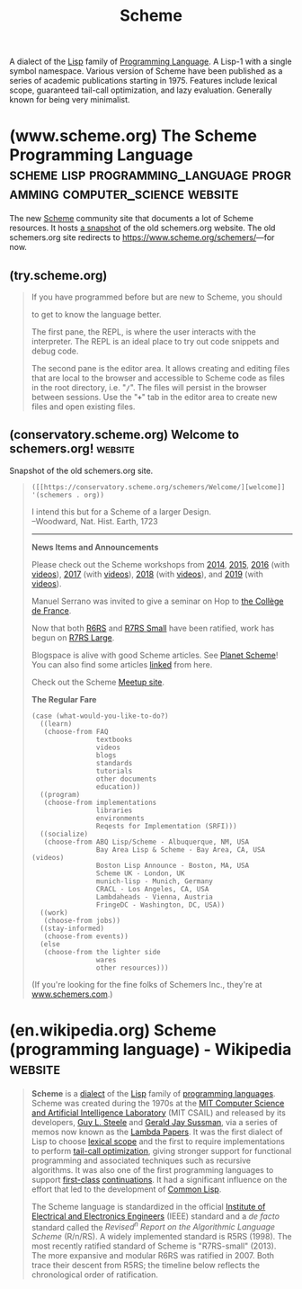 :PROPERTIES:
:ID:       6246f8d4-6cd4-489d-b19f-9c1142b51b60
:END:
#+title: Scheme

A dialect of the [[id:84ae6e85-a6a2-4133-bc53-274238081c2d][Lisp]] family of [[id:b24601aa-09df-41e1-aa7e-25ead342db34][Programming Language]].  A Lisp-1 with a single symbol namespace.  Various version of Scheme have been published as a series of academic publications starting in 1975.  Features include lexical scope, guaranteed tail-call optimization, and lazy evaluation.  Generally known for being very minimalist.
* (www.scheme.org) The Scheme Programming Language :scheme:lisp:programming_language:programming:computer_science:website:
:PROPERTIES:
:ID:       18a1ad86-a00c-437a-b253-ba0d24299574
:ROAM_REFS: https://www.scheme.org/ https://www.scheme.org/schemers/
:END:

The new [[id:6246f8d4-6cd4-489d-b19f-9c1142b51b60][Scheme]] community site that documents a lot of Scheme resources.  It hosts [[id:20ee7228-6436-4610-9fd1-10e8a00070e9][a snapshot]] of the old schemers.org website.  The old schemers.org site redirects to [[https://www.scheme.org/schemers/]]—for now.

#+begin_quote
  * Scheme

  Scheme is a classic programming language in the [[https://en.wikipedia.org/wiki/Lisp_(programming_language)][Lisp family]]. It emphasizes [[https://en.wikipedia.org/wiki/Functional_programming][functional programming]] and [[https://en.wikipedia.org/wiki/Metaprogramming][domain-specific languages]] but adapts to other styles. Known for its clean and minimalist design, Scheme is one of the longest-lived and best-studied [[https://en.wikipedia.org/wiki/Dynamic_programming_language][dynamic languages]], and has many fast and portable implementations.

  From the Scheme standard reports:

  : Programming languages should be designed not by piling feature on top of feature, but by removing the weaknesses and restrictions that make additional features appear necessary. Scheme demonstrates that a very small number of rules for forming expressions, with no restrictions on how they are composed, suffice to form a practical and efficient programming language that is flexible enough to support most of the major programming paradigms in use today.

  ** What's new in Scheme

  More on [[https://planet.scheme.org/][Planet Scheme]].

  ** Language

  | [[https://try.scheme.org/][Try Scheme]] | Type Scheme code and run it in your browser      |
  | [[https://faq.scheme.org/][FAQ]]        | Frequently asked questions about Scheme          |
  | [[https://books.scheme.org/][Books]]      | Published books                                  |
  | [[https://cookbook.scheme.org/][Cookbook]]   | Code snippets that solve common problems         |
  | [[https://standards.scheme.org/][Standards]]  | Revised^{n} Report on Scheme and other standards |
  | [[https://srfi.scheme.org/][SRFI]]       | Scheme Requests for Implementation               |
  | [[https://research.scheme.org/][Research]]   | Dive into the academic research behind Scheme    |

  ** Community

  | [[https://community.scheme.org/][Community]] | Scheme gathering spots around the internet               |
  | [[https://workshop.scheme.org/][Workshop]]  | The Scheme and Functional Programming Workshop           |
  | [[https://events.scheme.org/][Events]]    | Conferences and other meetups                            |
  | [[https://planet.scheme.org/][Planet]]    | Blog posts from every corner of the Scheme community     |
  | [[https://video.scheme.org/][Video]]     | Videos about Scheme                                      |
  | [[https://lists.scheme.org/][Lists]]     | Mailing lists for email discussion of many Scheme topics |
  | [[https://wiki.scheme.org/][Wiki]]      | Scheme community wiki                                    |
  | [[https://groups.scheme.org/][Groups]]    | Work groups                                              |

  ** Implementations

  | [[https://get.scheme.org/][Get Scheme]]     | Browse and compare all known Scheme systems               |             |
  | [[https://bigloo.scheme.org/][Bigloo]]         | Scheme-to-C and Scheme-to-JVM compiler                    |             |
  | [[https://chez.scheme.org/][Chez Scheme]]    | Cross-module optimizing native-code compiler              | R^{6}       |
  | [[https://chibi.scheme.org/][Chibi-Scheme]]   | Small embeddable interpreter with many optional libraries | R^{7}       |
  | [[https://chicken.scheme.org/][CHICKEN]]        | Scheme-to-C compiler with a big, friendly community       | R^{7}       |
  | [[https://cyclone.scheme.org/][Cyclone]]        | New Scheme-to-C compiler with native threads              | R^{7}       |
  | [[https://gambit.scheme.org/][Gambit]]         | Concurrent, retargetable, optimizing compiler             | R^{7}       |
  | [[https://gauche.scheme.org/][Gauche]]         | Script interpreter with many built-in libraries           | R^{7}       |
  | [[https://gerbil.scheme.org/][Gerbil]]         | Scheme with actors and objects built on Gambit            | R^{7}       |
  | [[https://guile.scheme.org/][Guile]]          | Main Scheme implementation of the GNU project             | R^{6} R^{7} |
  | [[https://jazz.scheme.org/][JazzScheme]]     | Object-oriented GUI and IDE built on Gambit               |             |
  | [[https://kawa.scheme.org/][Kawa]]           | JVM compiler with many extensions to Scheme               | R^{7}       |
  | [[https://loko.scheme.org/][Loko]]           | Bare-metal native-code compiler                           | R^{6} R^{7} |
  | [[https://mit.scheme.org/][MIT/GNU Scheme]] | Native-code compiler and development environment          | R^{7}       |
  | [[https://mosh.scheme.org/][Mosh]]           | Complete R^{6}RS interpreter                              | R^{6} R^{7} |
  | [[https://racket.scheme.org/][Racket]]         | Native-code compiler                                      | R^{6} R^{7} |
  | [[https://s7.scheme.org/][s7]]             | Embeddable interpreter for music applications             | R^{7}       |
  | [[https://sagittarius.scheme.org/][Sagittarius]]    | Script interpreter with many built-in libraries           | R^{6} R^{7} |
  | [[https://scm.scheme.org/][SCM]]            | Portable C implementation that begat Guile and SLIB       |             |
  | [[https://stklos.scheme.org/][STklos]]         | Interpreter with CLOS object-oriented GUI                 | R^{7}       |
  | [[https://ypsilon.scheme.org/][Ypsilon]]        | Incremental native-code compiler with concurrent GC       | R^{6} R^{7} |

  ** Tools

  | [[https://index.scheme.org/][Index]]         | Library search using types, tags, and names |
  | [[https://containers.scheme.org/][Containers]]    | Ready-to-run Docker containers              |
  | [[https://docs.scheme.org/][Documentation]] | Study Scheme implementations and libraries  |
  | [[https://man.scheme.org/][Manual pages]]  | Unix manual pages for tools and libraries   |
  | [[https://conservatory.scheme.org/][Conservatory]]  | Preservation of old software and websites   |
  | [[https://files.scheme.org/][Files]]         | Archive of current and historical files     |
  | [[https://gitea.scheme.org/][Gitea]]         | Host Git repositories under Scheme.org      |
  | [[https://go.scheme.org/][Go Scheme]]     | URL shortening service                      |
  | [[https://jenkins.scheme.org/][Jenkins]]       | Continuous Integration (CI)                 |
  | [[https://registry.scheme.org/][Registry]]      | Catalog of identifiers and other data       |

  [[https://www.scheme.org/about/][About Scheme.org]] | [[https://www.scheme.org/source/][Source]]
#+end_quote
** (try.scheme.org)
:PROPERTIES:
:ID:       7baffabc-9c70-4bb9-b719-3519f7eb68b0
:ROAM_REFS: https://try.scheme.org/
:END:

#+begin_quote
  If you have programmed before but are new to Scheme, you should

  to get to know the language better.

  The first pane, the REPL, is where the user interacts with the interpreter.  The REPL is an ideal place to try out code snippets and debug code.

  The second pane is the editor area.  It allows creating and editing files that are local to the browser and accessible to Scheme code as files in the root directory, i.e. "*=/=*".  The files will persist in the browser between sessions.  Use the "*=+=*" tab in the editor area to create new files and open existing files.
#+end_quote
** (conservatory.scheme.org) Welcome to schemers.org!               :website:
:PROPERTIES:
:ID:       20ee7228-6436-4610-9fd1-10e8a00070e9
:ROAM_REFS: https://conservatory.scheme.org/schemers/
:END:

Snapshot of the old schemers.org site.

#+begin_quote
  =([[https://conservatory.scheme.org/schemers/Welcome/][welcome]] '(schemers . org))=

  I intend this but for a Scheme of a larger Design.\\
  --Woodward, Nat. Hist. Earth, 1723

  --------------

  *News Items and Announcements*

  Please check out the Scheme workshops from [[http://www.schemeworkshop.org/2014/][2014]], [[http://andykeep.com/SchemeWorkshop2015/][2015]], [[http://www.schemeworkshop.org/2016/][2016]] (with [[https://www.youtube.com/playlist?list=PLoH3jteqsb2jcsSe4Ve1TDeLL5fCCiwzC][videos]]), [[http://scheme2017.namin.org/][2017]] (with [[https://www.youtube.com/playlist?list=PLnqUlCo055hWAwdO0V0lCBGfgL-3fFgvV][videos]]), [[http://www.schemeworkshop.org/2018/][2018]] (with [[https://www.youtube.com/playlist?list=PLoH3jteqsb2j9qKCH8CuNLfzJdpKxy43J][videos]]), and [[https://thomas.gilray.org/scheme-2019/][2019]] (with [[https://www.youtube.com/playlist?list=PLyrlk8Xaylp4pcRhsuZ0gEOmggCOd8GBz][videos]]).

  Manuel Serrano was invited to give a seminar on Hop to [[https://www.youtube.com/watch?v=i7bc6yiJQ0I][the Collège de France]].

  Now that both [[http://www.r6rs.org/][R6RS]] and [[https://small.r7rs.org/][R7RS Small]] have been ratified, work has begun on [[http://r7rs.org/][R7RS Large]].

  Blogspace is alive with good Scheme articles. See [[https://planet.scheme.org/][Planet Scheme]]! You can also find some articles [[https://conservatory.scheme.org/schemers/Documents/#essays][linked]] from here.

  Check out the Scheme [[https://scheme.meetup.com/][Meetup site]].

  *The Regular Fare*

  #+begin_example
    (case (what-would-you-like-to-do?)
      ((learn)
       (choose-from FAQ
                    textbooks
                    videos
                    blogs
                    standards
                    tutorials
                    other documents
                    education))
      ((program)
       (choose-from implementations
                    libraries
                    environments
                    Reqests for Implementation (SRFI)))
      ((socialize)
       (choose-from ABQ Lisp/Scheme - Albuquerque, NM, USA
                    Bay Area Lisp & Scheme - Bay Area, CA, USA (videos)
                    Boston Lisp Announce - Boston, MA, USA
                    Scheme UK - London, UK
                    munich-lisp - Munich, Germany
                    CRACL - Los Angeles, CA, USA
                    Lambdaheads - Vienna, Austria
                    FringeDC - Washington, DC, USA))
      ((work)
       (choose-from jobs))
      ((stay-informed)
       (choose-from events))
      (else
       (choose-from the lighter side
                    wares
                    other resources)))
  #+end_example

  (If you're looking for the fine folks of Schemers Inc., they're at [[http://www.schemers.com/][www.schemers.com]].)
#+end_quote
* (en.wikipedia.org) Scheme (programming language) - Wikipedia      :website:
:PROPERTIES:
:ID:       a5b9f3a8-9806-4a44-9162-9ac07930f2dc
:ROAM_REFS: https://en.wikipedia.org/wiki/Scheme_(programming_language)
:END:

#+begin_quote
  *Scheme* is a [[https://en.wikipedia.org/wiki/Programming_language_dialect][dialect]] of the [[https://en.wikipedia.org/wiki/Lisp_(programming_language)][Lisp]] family of [[https://en.wikipedia.org/wiki/Programming_language][programming languages]].  Scheme was created during the 1970s at the [[https://en.wikipedia.org/wiki/MIT_Computer_Science_and_Artificial_Intelligence_Laboratory][MIT Computer Science and Artificial Intelligence Laboratory]] (MIT CSAIL) and released by its developers, [[https://en.wikipedia.org/wiki/Guy_L._Steele][Guy L. Steele]] and [[https://en.wikipedia.org/wiki/Gerald_Jay_Sussman][Gerald Jay Sussman]], via a series of memos now known as the [[https://en.wikipedia.org/wiki/Lambda_Papers][Lambda Papers]].  It was the first dialect of Lisp to choose [[https://en.wikipedia.org/wiki/Scope_(computer_science)#Lexical_scoping_and_dynamic_scoping][lexical scope]] and the first to require implementations to perform [[https://en.wikipedia.org/wiki/Tail-call_optimization][tail-call optimization]], giving stronger support for functional programming and associated techniques such as recursive algorithms.  It was also one of the first programming languages to support [[https://en.wikipedia.org/wiki/First-class_object][first-class]] [[https://en.wikipedia.org/wiki/Continuation][continuations]].  It had a significant influence on the effort that led to the development of [[https://en.wikipedia.org/wiki/Common_Lisp][Common Lisp]].

  The Scheme language is standardized in the official [[https://en.wikipedia.org/wiki/Institute_of_Electrical_and_Electronics_Engineers][Institute of Electrical and Electronics Engineers]] (IEEE) standard and a /de facto/ standard called the /Revised^{n} Report on the Algorithmic Language Scheme/ (R/n/RS).  A widely implemented standard is R5RS (1998).  The most recently ratified standard of Scheme is "R7RS-small" (2013).  The more expansive and modular R6RS was ratified in 2007.  Both trace their descent from R5RS; the timeline below reflects the chronological order of ratification.
#+end_quote
